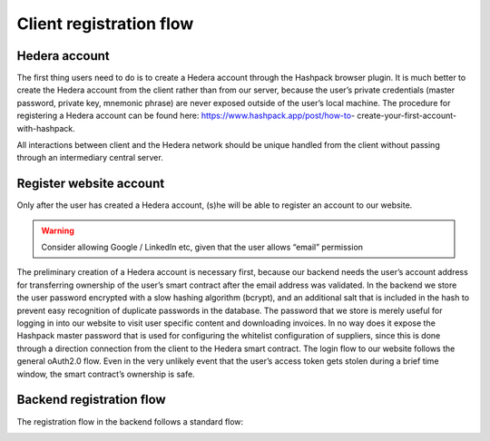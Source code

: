 ========================
Client registration flow
========================

.. image:: img/client-registration-flow.png
  :width: 800
  :alt: client-registration-flow


Hedera account
--------------

The first thing users need to do is to create a Hedera account through the Hashpack browser plugin.
It is much better to create the Hedera account from the client rather than from our server, because the user’s private credentials (master password, private key, mnemonic phrase) are never exposed outside of the user’s local machine.
The procedure for registering a Hedera account can be found here: https://www.hashpack.app/post/how-to- create-your-first-account-with-hashpack.

All interactions between client and the Hedera network should be unique handled from the client without passing through an intermediary central server.


Register website account
------------------------

Only after the user has created a Hedera account, (s)he will be able to register an account to our website.

.. warning::

    Consider allowing Google / LinkedIn etc, given that the user allows “email” permission

The preliminary creation of a Hedera account is necessary first, because our backend needs the user’s account address for transferring ownership of the user’s smart contract after the email address was validated.
In the backend we store the user password encrypted with a slow hashing algorithm (bcrypt), and an additional salt that is included in the hash to prevent easy recognition of duplicate passwords in the database.
The password that we store is merely useful for logging in into our website to visit user specific content and downloading invoices.
In no way does it expose the Hashpack master password that is used for configuring the whitelist configuration of suppliers, since this is done through a direction connection from the client to the Hedera smart contract.
The login flow to our website follows the general oAuth2.0 flow. Even in the very unlikely event that the user’s access token gets stolen during a brief time window, the smart contract’s ownership is safe.


Backend registration flow
-------------------------

The registration flow in the backend follows a standard flow:

.. image:: img/client-backend-registration-flow.png
  :width: 800
  :alt: client-backend-registration-flow


